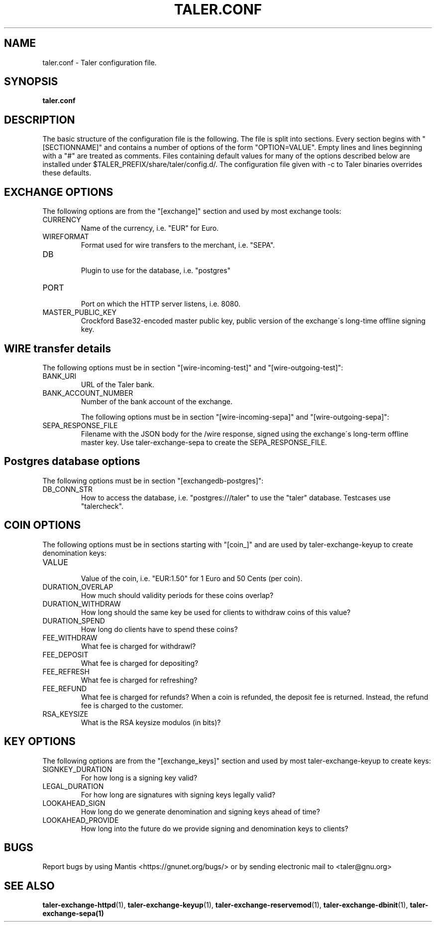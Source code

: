 .TH TALER.CONF 5 "Apr 11, 2016" "GNU Taler"

.SH NAME
taler.conf \- Taler configuration file.

.SH SYNOPSIS
.B taler.conf

.SH DESCRIPTION

The basic structure of the configuration file is the following.  The file is split into sections.  Every section begins with "[SECTIONNAME]" and contains a number of options of the form "OPTION=VALUE".  Empty lines and lines beginning with a "#" are treated as comments.  Files containing default values for many of the options described below are installed under $TALER\_PREFIX/share/taler/config.d/. The configuration file given with \-c to Taler binaries overrides these defaults.

.SH EXCHANGE OPTIONS

The following options are from the "[exchange]" section and used by most exchange tools:

.IP CURRENCY
    Name of the currency, i.e. "EUR" for Euro.
.IP WIREFORMAT
    Format used for wire transfers to the merchant, i.e. "SEPA".
.IP DB
    Plugin to use for the database, i.e. "postgres"
.IP PORT
    Port on which the HTTP server listens, i.e. 8080.
.IP MASTER_PUBLIC_KEY
    Crockford Base32-encoded master public key, public version of the exchange\'s long\-time offline signing key.


.SH WIRE transfer details

The following options must be in section "[wire\-incoming\-test]" and "[wire\-outgoing\-test]":

.IP BANK_URI
    URL of the Taler bank.

.IP BANK_ACCOUNT_NUMBER
    Number of the bank account of the exchange.

The following options must be in section "[wire\-incoming\-sepa]" and "[wire\-outgoing\-sepa]":

.IP SEPA_RESPONSE_FILE
    Filename with the JSON body for the /wire response, signed using the exchange\'s long-term offline master key.  Use taler\-exchange\-sepa to create the SEPA_RESPONSE_FILE.


.SH Postgres database options

The following options must be in section "[exchangedb\-postgres]":

.IP DB_CONN_STR
    How to access the database, i.e. "postgres:///taler" to use the "taler" database. Testcases use "talercheck".

.SH COIN OPTIONS

The following options must be in sections starting with "[coin_]" and are used by taler\-exchange\-keyup to create denomination keys:

.IP VALUE
    Value of the coin, i.e. "EUR:1.50" for 1 Euro and 50 Cents (per coin).
.IP DURATION_OVERLAP
    How much should validity periods for these coins overlap?
.IP DURATION_WITHDRAW
    How long should the same key be used for clients to withdraw coins of this value?
.IP DURATION_SPEND
    How long do clients have to spend these coins?
.IP FEE_WITHDRAW
    What fee is charged for withdrawl?
.IP FEE_DEPOSIT
    What fee is charged for depositing?
.IP FEE_REFRESH
    What fee is charged for refreshing?
.IP FEE_REFUND
    What fee is charged for refunds? When a coin is refunded, the deposit fee is returned. Instead, the refund fee is charged to the customer.
.IP RSA_KEYSIZE
    What is the RSA keysize modulos (in bits)?

.SH KEY OPTIONS

The following options are from the "[exchange_keys]" section and used by most taler\-exchange\-keyup to create keys:

.IP SIGNKEY_DURATION
    For how long is a signing key valid?
.IP LEGAL_DURATION
    For how long are signatures with signing keys legally valid?
.IP LOOKAHEAD_SIGN
    How long do we generate denomination and signing keys ahead of time?
.IP LOOKAHEAD_PROVIDE
    How long into the future do we provide signing and denomination keys to clients?


.SH BUGS
Report bugs by using Mantis <https://gnunet.org/bugs/> or by sending electronic mail to <taler@gnu.org>

.SH "SEE ALSO"
\fBtaler\-exchange\-httpd\fP(1), \fBtaler\-exchange\-keyup\fP(1), \fBtaler\-exchange\-reservemod\fP(1), \fBtaler\-exchange\-dbinit\fP(1), \fBtaler\-exchange\-sepa(1)
